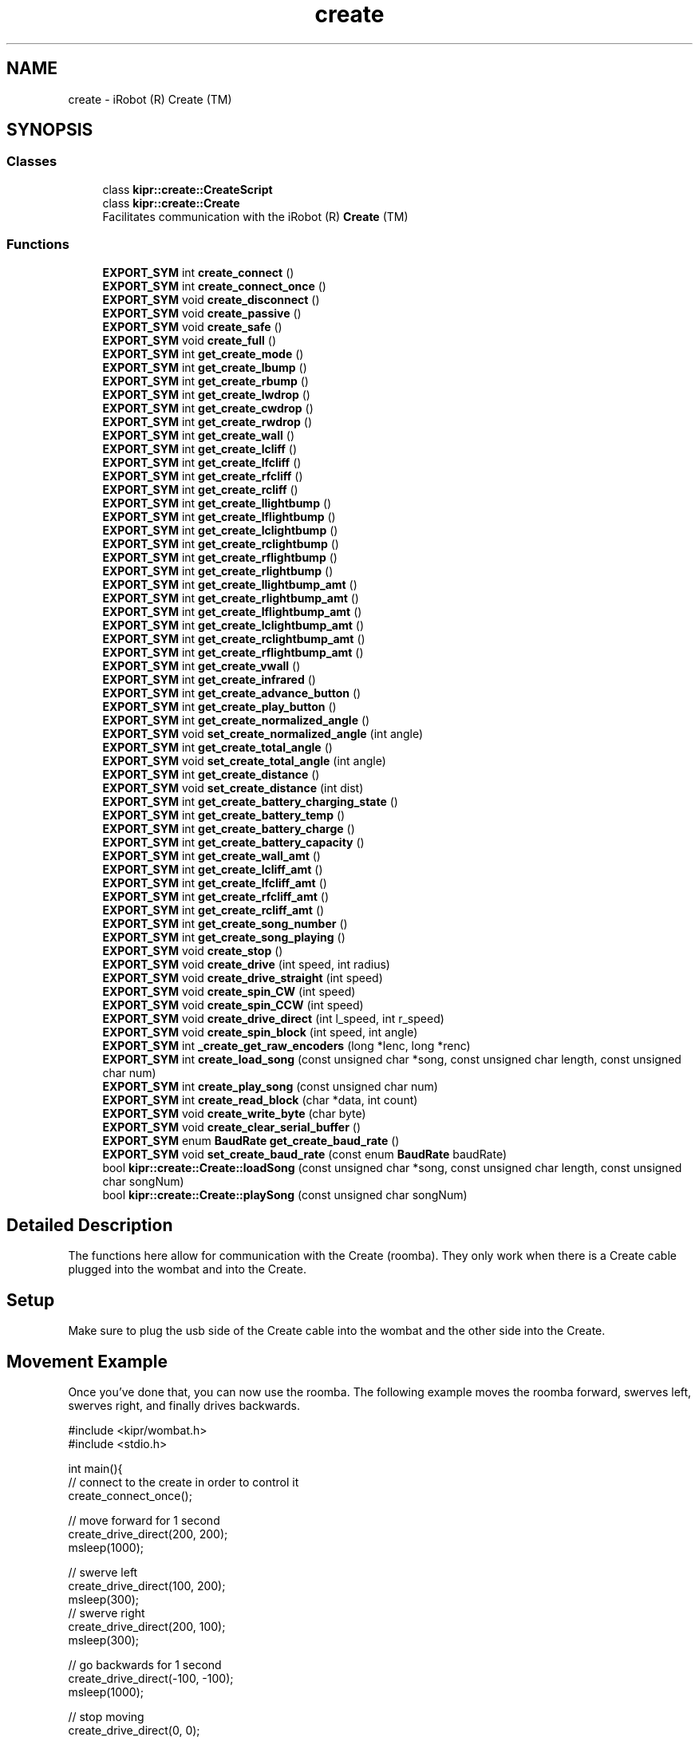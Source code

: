.TH "create" 3 "Wed Sep 4 2024" "Version 1.0.0" "libkipr" \" -*- nroff -*-
.ad l
.nh
.SH NAME
create \- iRobot (R) Create (TM)
.SH SYNOPSIS
.br
.PP
.SS "Classes"

.in +1c
.ti -1c
.RI "class \fBkipr::create::CreateScript\fP"
.br
.ti -1c
.RI "class \fBkipr::create::Create\fP"
.br
.RI "Facilitates communication with the iRobot (R) \fBCreate\fP (TM) "
.in -1c
.SS "Functions"

.in +1c
.ti -1c
.RI "\fBEXPORT_SYM\fP int \fBcreate_connect\fP ()"
.br
.ti -1c
.RI "\fBEXPORT_SYM\fP int \fBcreate_connect_once\fP ()"
.br
.ti -1c
.RI "\fBEXPORT_SYM\fP void \fBcreate_disconnect\fP ()"
.br
.ti -1c
.RI "\fBEXPORT_SYM\fP void \fBcreate_passive\fP ()"
.br
.ti -1c
.RI "\fBEXPORT_SYM\fP void \fBcreate_safe\fP ()"
.br
.ti -1c
.RI "\fBEXPORT_SYM\fP void \fBcreate_full\fP ()"
.br
.ti -1c
.RI "\fBEXPORT_SYM\fP int \fBget_create_mode\fP ()"
.br
.ti -1c
.RI "\fBEXPORT_SYM\fP int \fBget_create_lbump\fP ()"
.br
.ti -1c
.RI "\fBEXPORT_SYM\fP int \fBget_create_rbump\fP ()"
.br
.ti -1c
.RI "\fBEXPORT_SYM\fP int \fBget_create_lwdrop\fP ()"
.br
.ti -1c
.RI "\fBEXPORT_SYM\fP int \fBget_create_cwdrop\fP ()"
.br
.ti -1c
.RI "\fBEXPORT_SYM\fP int \fBget_create_rwdrop\fP ()"
.br
.ti -1c
.RI "\fBEXPORT_SYM\fP int \fBget_create_wall\fP ()"
.br
.ti -1c
.RI "\fBEXPORT_SYM\fP int \fBget_create_lcliff\fP ()"
.br
.ti -1c
.RI "\fBEXPORT_SYM\fP int \fBget_create_lfcliff\fP ()"
.br
.ti -1c
.RI "\fBEXPORT_SYM\fP int \fBget_create_rfcliff\fP ()"
.br
.ti -1c
.RI "\fBEXPORT_SYM\fP int \fBget_create_rcliff\fP ()"
.br
.ti -1c
.RI "\fBEXPORT_SYM\fP int \fBget_create_llightbump\fP ()"
.br
.ti -1c
.RI "\fBEXPORT_SYM\fP int \fBget_create_lflightbump\fP ()"
.br
.ti -1c
.RI "\fBEXPORT_SYM\fP int \fBget_create_lclightbump\fP ()"
.br
.ti -1c
.RI "\fBEXPORT_SYM\fP int \fBget_create_rclightbump\fP ()"
.br
.ti -1c
.RI "\fBEXPORT_SYM\fP int \fBget_create_rflightbump\fP ()"
.br
.ti -1c
.RI "\fBEXPORT_SYM\fP int \fBget_create_rlightbump\fP ()"
.br
.ti -1c
.RI "\fBEXPORT_SYM\fP int \fBget_create_llightbump_amt\fP ()"
.br
.ti -1c
.RI "\fBEXPORT_SYM\fP int \fBget_create_rlightbump_amt\fP ()"
.br
.ti -1c
.RI "\fBEXPORT_SYM\fP int \fBget_create_lflightbump_amt\fP ()"
.br
.ti -1c
.RI "\fBEXPORT_SYM\fP int \fBget_create_lclightbump_amt\fP ()"
.br
.ti -1c
.RI "\fBEXPORT_SYM\fP int \fBget_create_rclightbump_amt\fP ()"
.br
.ti -1c
.RI "\fBEXPORT_SYM\fP int \fBget_create_rflightbump_amt\fP ()"
.br
.ti -1c
.RI "\fBEXPORT_SYM\fP int \fBget_create_vwall\fP ()"
.br
.ti -1c
.RI "\fBEXPORT_SYM\fP int \fBget_create_infrared\fP ()"
.br
.ti -1c
.RI "\fBEXPORT_SYM\fP int \fBget_create_advance_button\fP ()"
.br
.ti -1c
.RI "\fBEXPORT_SYM\fP int \fBget_create_play_button\fP ()"
.br
.ti -1c
.RI "\fBEXPORT_SYM\fP int \fBget_create_normalized_angle\fP ()"
.br
.ti -1c
.RI "\fBEXPORT_SYM\fP void \fBset_create_normalized_angle\fP (int angle)"
.br
.ti -1c
.RI "\fBEXPORT_SYM\fP int \fBget_create_total_angle\fP ()"
.br
.ti -1c
.RI "\fBEXPORT_SYM\fP void \fBset_create_total_angle\fP (int angle)"
.br
.ti -1c
.RI "\fBEXPORT_SYM\fP int \fBget_create_distance\fP ()"
.br
.ti -1c
.RI "\fBEXPORT_SYM\fP void \fBset_create_distance\fP (int dist)"
.br
.ti -1c
.RI "\fBEXPORT_SYM\fP int \fBget_create_battery_charging_state\fP ()"
.br
.ti -1c
.RI "\fBEXPORT_SYM\fP int \fBget_create_battery_temp\fP ()"
.br
.ti -1c
.RI "\fBEXPORT_SYM\fP int \fBget_create_battery_charge\fP ()"
.br
.ti -1c
.RI "\fBEXPORT_SYM\fP int \fBget_create_battery_capacity\fP ()"
.br
.ti -1c
.RI "\fBEXPORT_SYM\fP int \fBget_create_wall_amt\fP ()"
.br
.ti -1c
.RI "\fBEXPORT_SYM\fP int \fBget_create_lcliff_amt\fP ()"
.br
.ti -1c
.RI "\fBEXPORT_SYM\fP int \fBget_create_lfcliff_amt\fP ()"
.br
.ti -1c
.RI "\fBEXPORT_SYM\fP int \fBget_create_rfcliff_amt\fP ()"
.br
.ti -1c
.RI "\fBEXPORT_SYM\fP int \fBget_create_rcliff_amt\fP ()"
.br
.ti -1c
.RI "\fBEXPORT_SYM\fP int \fBget_create_song_number\fP ()"
.br
.ti -1c
.RI "\fBEXPORT_SYM\fP int \fBget_create_song_playing\fP ()"
.br
.ti -1c
.RI "\fBEXPORT_SYM\fP void \fBcreate_stop\fP ()"
.br
.ti -1c
.RI "\fBEXPORT_SYM\fP void \fBcreate_drive\fP (int speed, int radius)"
.br
.ti -1c
.RI "\fBEXPORT_SYM\fP void \fBcreate_drive_straight\fP (int speed)"
.br
.ti -1c
.RI "\fBEXPORT_SYM\fP void \fBcreate_spin_CW\fP (int speed)"
.br
.ti -1c
.RI "\fBEXPORT_SYM\fP void \fBcreate_spin_CCW\fP (int speed)"
.br
.ti -1c
.RI "\fBEXPORT_SYM\fP void \fBcreate_drive_direct\fP (int l_speed, int r_speed)"
.br
.ti -1c
.RI "\fBEXPORT_SYM\fP void \fBcreate_spin_block\fP (int speed, int angle)"
.br
.ti -1c
.RI "\fBEXPORT_SYM\fP int \fB_create_get_raw_encoders\fP (long *lenc, long *renc)"
.br
.ti -1c
.RI "\fBEXPORT_SYM\fP int \fBcreate_load_song\fP (const unsigned char *song, const unsigned char length, const unsigned char num)"
.br
.ti -1c
.RI "\fBEXPORT_SYM\fP int \fBcreate_play_song\fP (const unsigned char num)"
.br
.ti -1c
.RI "\fBEXPORT_SYM\fP int \fBcreate_read_block\fP (char *data, int count)"
.br
.ti -1c
.RI "\fBEXPORT_SYM\fP void \fBcreate_write_byte\fP (char byte)"
.br
.ti -1c
.RI "\fBEXPORT_SYM\fP void \fBcreate_clear_serial_buffer\fP ()"
.br
.ti -1c
.RI "\fBEXPORT_SYM\fP enum \fBBaudRate\fP \fBget_create_baud_rate\fP ()"
.br
.ti -1c
.RI "\fBEXPORT_SYM\fP void \fBset_create_baud_rate\fP (const enum \fBBaudRate\fP baudRate)"
.br
.ti -1c
.RI "bool \fBkipr::create::Create::loadSong\fP (const unsigned char *song, const unsigned char length, const unsigned char songNum)"
.br
.ti -1c
.RI "bool \fBkipr::create::Create::playSong\fP (const unsigned char songNum)"
.br
.in -1c
.SH "Detailed Description"
.PP 
The functions here allow for communication with the Create (roomba)\&. They only work when there is a Create cable plugged into the wombat and into the Create\&. 
.SH "Setup"
.PP
Make sure to plug the usb side of the Create cable into the wombat and the other side into the Create\&. 
.SH "Movement Example"
.PP
Once you've done that, you can now use the roomba\&. The following example moves the roomba forward, swerves left, swerves right, and finally drives backwards\&. 
.PP
.nf
#include <kipr/wombat\&.h>
#include <stdio\&.h>

int main(){
     // connect to the create in order to control it
     create_connect_once();

     // move forward for 1 second
     create_drive_direct(200, 200);
     msleep(1000);

     // swerve left
     create_drive_direct(100, 200);
     msleep(300);
     // swerve right
     create_drive_direct(200, 100);
     msleep(300);
 
     // go backwards for 1 second
     create_drive_direct(-100, -100);
     msleep(1000);

     // stop moving
     create_drive_direct(0, 0);

     // disconnect before ending the program
     create_disconnect();
     return 0;
}

.fi
.PP
 
.SH "Function Documentation"
.PP 
.SS "\fBEXPORT_SYM\fP int _create_get_raw_encoders (long * lenc, long * renc)"
Gets the displacement of the left wheel and right wheel and puts that data into the \fClong\fPs provided 
.PP
\fBParameters\fP
.RS 4
\fIlenc\fP - where the left wheel's displacement is stored 
.br
\fIrenc\fP - where the right wheel's displacement is stored 
.RE
.PP
\fBNote\fP
.RS 4
Not yet implemented 
.RE
.PP

.SS "\fBEXPORT_SYM\fP void create_clear_serial_buffer ()"
Flushes commands to the create\&. 
.PP
\fBNote\fP
.RS 4
This library already automatically flushes commands to the create 
.RE
.PP

.SS "\fBEXPORT_SYM\fP int create_connect ()"
Waits to establish a connection to the create\&. 
.PP
\fB\fBThis\fP function blocks until A connection to a create is established\fP
.RS 4

.RE
.PP
\fBReturns\fP
.RS 4
0 on success 
.RE
.PP
\fBSee also\fP
.RS 4
\fBcreate_disconnect\fP 
.RE
.PP

.SS "\fBEXPORT_SYM\fP int create_connect_once ()"
Attempts to establish a connection to the create\&. 
.PP
\fBReturns\fP
.RS 4
1 if connection succeeded, 0 if connection failed 
.RE
.PP
\fBSee also\fP
.RS 4
\fBcreate_disconnect\fP 
.RE
.PP

.SS "\fBEXPORT_SYM\fP void create_disconnect ()"
Disconnects the controller from the iRobot Create\&.
.PP
ALWAYS disconnect from the iRobot Create before ending your program\&. 
.PP
\fBSee also\fP
.RS 4
\fBcreate_connect\fP 
.RE
.PP

.SS "\fBEXPORT_SYM\fP void create_drive (int speed, int radius)"
Drive at the requested speed in an arc with the provided radius\&. 
.PP
\fBParameters\fP
.RS 4
\fIspeed\fP The speed (in mm/s) to drive at\&. Range is -500 to 500\&. 
.br
\fIradius\fP The radius (in mm) of the arc to drive through\&. Range is -2000 to 2000\&. 
.RE
.PP

.SS "\fBEXPORT_SYM\fP void create_drive_direct (int l_speed, int r_speed)"
Drive the create at the provided left wheel speed and right wheel speed\&. 
.PP
\fBParameters\fP
.RS 4
\fIl_speed\fP The speed (in mm/s) to drive the left wheel at\&. Range is -500 to 500 
.br
\fIr_speed\fP The speed (in mm/s) to drive the right wheel at\&. Range is -500 to 500 
.RE
.PP

.SS "\fBEXPORT_SYM\fP void create_drive_straight (int speed)"
Drive straight at the requested speed\&. 
.PP
\fBParameters\fP
.RS 4
\fIspeed\fP The speed (in mm/s) to drive at\&. Range is -500 to 500\&. 
.RE
.PP

.SS "\fBEXPORT_SYM\fP void create_full ()"

.PP
\fBSee also\fP
.RS 4
\fBcreate_safe\fP 
.PP
\fBcreate_passive\fP 
.PP
\fBget_create_mode\fP
.RE
.PP
Puts the iRobot Create in 'Full Mode'
.PP
'Full Mode' allows the programmer to completely control all functions of the Create (disables safety blocks)\&.
.PP
With this mode enabled, the Create will not prevent use of motors in situations where it detects an edge/cliff/etc\&.
.PP
Use this if you are having issues with the Create not moving after lifting it, falling, etc\&. 
.SS "\fBEXPORT_SYM\fP int create_load_song (const unsigned char * song, const unsigned char length, const unsigned char num)"
Loads a song for playing on the create 
.PP
\fBParameters\fP
.RS 4
\fIsong\fP It should be an array of unsigned chars (positive integers 0-255) The first value in a pair will be the midi value of the note the second value in the pair will be the duration (in 64ths of a second) for example, a song {88, 20, 91, 32, 70, 15} will play midi value 88 for 20/64ths of a second, midi value 91 for 32/64ths of a second, and midi value 70 for 15/64ths of a second\&. A full list of notes playable on the create is found at https://cdn-shop.adafruit.com/datasheets/create_2_Open_Interface_Spec.pdf on page 34 
.br
 
.br
\fIlength\fP The length of the song\&. It is how many notes are in the song, not how many items are in your song array\&. 
.br
\fInum\fP The song slot to load the song into; valid values are 0, 1, 2, and 3 
.RE
.PP
\fBReturns\fP
.RS 4
1 on success, 0 on failure 
.RE
.PP
\fBNote\fP
.RS 4
Example use: \fCunsigned char example_song[] = {88, 20, 91, 32, 70, 15}; create_load_song(example_song, 3, 0);\fP 
.RE
.PP

.SS "\fBEXPORT_SYM\fP void create_passive ()"

.PP
\fBSee also\fP
.RS 4
\fBcreate_safe\fP 
.PP
\fBcreate_full\fP 
.PP
\fBget_create_mode\fP
.RE
.PP
When the Create is in Passive mode, you can request and receive sensor data using any of the sensor commands,
.PP
but you cannot change the current command parameters for the actuators (motors, speaker, lights, low side drivers, digital outputs) to something else\&.
.PP
To change how one of the actuators operates, you must switch from Passive mode to Full mode or Safe mode\&.
.PP
While in Passive mode, you can read Roomba’s sensors, watch Roomba perform a cleaning cycle, and charge the battery\&.
.PP
In Passive mode, Roomba will go into power saving mode to conserve battery power after five minutes of inactivity 
.PP
\fBNote\fP
.RS 4
Appears to crash controller, do not use or use serial communication\&. 
.RE
.PP

.SS "\fBEXPORT_SYM\fP int create_play_song (const unsigned char num)"
Plays a song that has been loaded\&. Use create_load_song first\&. 
.PP
\fBParameters\fP
.RS 4
\fInum\fP The song slot to play from; valid values are 0, 1, 2, and 3 
.RE
.PP
\fBReturns\fP
.RS 4
1 on success, 0 on failure 
.RE
.PP
\fBSee also\fP
.RS 4
\fBcreate_load_song\fP 
.RE
.PP

.SS "\fBEXPORT_SYM\fP int create_read_block (char * data, int count)"
Reads sensor data from the create\&. 
.PP
\fBParameters\fP
.RS 4
\fIdata\fP - This is where the read sensor data is stored 
.br
\fIcount\fP - How many bytes to read from the create\&. 
.RE
.PP
\fBReturns\fP
.RS 4
1 on success, 0 on failure\&. 
.RE
.PP

.SS "\fBEXPORT_SYM\fP void create_safe ()"

.PP
\fBSee also\fP
.RS 4
\fBcreate_full\fP 
.PP
\fBcreate_passive\fP 
.PP
\fBget_create_mode\fP
.RE
.PP
Puts the iRobot Create in 'Safe Mode'
.PP
Safe mode gives you full control of Roomba, with the exception of the following safety-related conditions\&.
.PP
safety-related conditions include: Cliff detection, wheel drop, and charging\&.
.PP
If your Create is refusing to move, try setting it to full mode\&. 
.SS "\fBEXPORT_SYM\fP void create_spin_block (int speed, int angle)"
Turns the create the requested number of degrees at the requested speed\&. 
.PP
\fBParameters\fP
.RS 4
\fIspeed\fP The speed (in mm/s) to turn at\&. Range is -500 to 500 
.br
\fIangle\fP The angle (in degrees) to turn\&. 
.RE
.PP
\fBNote\fP
.RS 4
This is a blocking function, so you DO NOT need an msleep after it\&. It already sleeps for the time that it needs to execute the turn and doesn't need extra msleeps\&. 
.RE
.PP

.SS "\fBEXPORT_SYM\fP void create_spin_CCW (int speed)"
Spin counter-clockwise at the requested speed\&. Spins in place\&. 
.PP
\fBParameters\fP
.RS 4
\fIspeed\fP The speed (in mm/s) to drive at\&. Range is -500 to 500\&. 
.RE
.PP
\fBNote\fP
.RS 4
negative speeds will result in spinning clockwise 
.RE
.PP

.SS "\fBEXPORT_SYM\fP void create_spin_CW (int speed)"
Spin clockwise at the requested speed\&. Spins in place\&. 
.PP
\fBParameters\fP
.RS 4
\fIspeed\fP The speed (in mm/s) to drive at\&. Range is -500 to 500\&. 
.RE
.PP
\fBNote\fP
.RS 4
negative speeds will result in spinning counter-clockwise 
.RE
.PP

.SS "\fBEXPORT_SYM\fP void create_stop ()"
Sets the create connection mode to off\&. No sensor data will be available, and the create will not respond to movement commands\&. 
.SS "\fBEXPORT_SYM\fP void create_write_byte (char byte)"
Write a byte to the create\&. This is used to send commands directly to the create without using the functions provided in this library\&. 
.PP
\fBNote\fP
.RS 4
If you want to directly send bytes to the create, consider checking out the actual create oi specifications: https://cdn-shop.adafruit.com/datasheets/create_2_Open_Interface_Spec.pdf 
.RE
.PP

.SS "\fBEXPORT_SYM\fP int get_create_advance_button ()"
Returns if the 'advance' button is pressed\&. 
.PP
\fBNote\fP
.RS 4
'Advance' is not a button on the newer Creates\&. 
.RE
.PP

.SS "\fBEXPORT_SYM\fP int get_create_battery_capacity ()"
Returns the capacity of the battery in milliAmp-Hours (mAH) 
.SS "\fBEXPORT_SYM\fP int get_create_battery_charge ()"
returns the current charge on the battery in milliAmp-Hours (mAH) 
.SS "\fBEXPORT_SYM\fP int get_create_battery_charging_state ()"

.PP
\fBSee also\fP
.RS 4
get_create_battery_voltage 
.PP
get_create_battery_current
.RE
.PP
returns the current charging state of the battery\&.
.PP
Not Charging: 0, Reconditioning Charging: 1, Full Charging: 2, Trickle Charging: 3, Waiting: 4, Charging Connection Fault: 5 
.SS "\fBEXPORT_SYM\fP int get_create_battery_temp ()"
returns the temperature of the battery in degrees Celcius 
.SS "\fBEXPORT_SYM\fP enum \fBBaudRate\fP get_create_baud_rate ()"
Returns the baud rate of the create\&. 
.PP
\fBNote\fP
.RS 4
The baud rate is how many times a second the create updates its sensors and receives commands\&. 
.RE
.PP

.SS "\fBEXPORT_SYM\fP int get_create_cwdrop ()"

.PP
\fBSee also\fP
.RS 4
\fBget_create_rwdrop\fP 
.PP
\fBget_create_lwdrop\fP 
.RE
.PP
\fBNote\fP
.RS 4
Not Implemented 
.RE
.PP

.SS "\fBEXPORT_SYM\fP int get_create_distance ()"

.PP
\fBSee also\fP
.RS 4
\fBset_create_distance\fP
.RE
.PP
Gets the distance traveled based on encoder values in the wheels\&.
.PP
Units should be in millimeters (mm) 
.SS "\fBEXPORT_SYM\fP int get_create_infrared ()"
The Docks, Virutal Walls, etc\&. send out infrared signals that the Create can pick up\&.
.PP
For example, Right of dock ('Green Buoy'): 164, Left of Dock ('Red Buoy'): 168, 'Force Field': 161
.PP
You can also potentially control the Create with IR signals for forward, backward, etc\&.
.PP
See iRobot Create Manual for more information ('Characters sent by iRobot devices') 
.SS "\fBEXPORT_SYM\fP int get_create_lbump ()"

.PP
\fBSee also\fP
.RS 4
\fBget_create_rbump\fP
.RE
.PP
Returns the status of the left bumper as a digital value (0 or 1)\&. 
.SS "\fBEXPORT_SYM\fP int get_create_lcliff ()"

.PP
\fBSee also\fP
.RS 4
\fBget_create_lfcliff\fP 
.PP
\fBget_create_rfcliff\fP 
.PP
\fBget_create_rcliff\fP
.RE
.PP
reports if the left cliff/edge sensor is tripped\&. 
.SS "\fBEXPORT_SYM\fP int get_create_lcliff_amt ()"
Returns the value measured by the left-most cliff sensor\&. 
.PP
\fBNote\fP
.RS 4
For line following purposes, this can be treated like a tophat sensor value\&. Lower values often indicate black, higher values often indicate white\&. 
.RE
.PP
\fBSee also\fP
.RS 4
\fBget_create_lcliff\fP 
.RE
.PP

.SS "\fBEXPORT_SYM\fP int get_create_lclightbump ()"

.PP
\fBSee also\fP
.RS 4
\fBget_create_lflightbump\fP 
.PP
\fBget_create_llightbump\fP 
.PP
\fBget_create_rclightbump\fP 
.PP
\fBget_create_rflightbump\fP 
.PP
\fBget_create_rlightbump\fP
.RE
.PP
returns the left-center light bumper sensor as described in the iRobot Create manual\&.
.PP
returns a binary/digital value rather than the raw sensor data (on or off/1 or 0)\&. 
.SS "\fBEXPORT_SYM\fP int get_create_lclightbump_amt ()"

.PP
\fBSee also\fP
.RS 4
\fBget_create_lflightbump_amt\fP 
.PP
\fBget_create_llightbump_amt\fP 
.PP
\fBget_create_rclightbump_amt\fP 
.PP
\fBget_create_rflightbump_amt\fP 
.PP
\fBget_create_rlightbump_amt\fP
.RE
.PP
returns the left-center light bumper sensor as described in the iRobot Create manual\&.
.PP
returns the amount the sensor is pressed, rather than a binary value\&. 
.SS "\fBEXPORT_SYM\fP int get_create_lfcliff ()"

.PP
\fBSee also\fP
.RS 4
\fBget_create_lcliff\fP 
.PP
\fBget_create_rfcliff\fP 
.PP
\fBget_create_rcliff\fP
.RE
.PP
reports if the front-left cliff/edge sensor is tripped\&. 
.SS "\fBEXPORT_SYM\fP int get_create_lfcliff_amt ()"
Returns the value measured by the left-front cliff sensor\&. 
.PP
\fBNote\fP
.RS 4
For line following purposes, this can be treated like a tophat sensor value\&. Lower values often indicate black, higher values often indicate white\&. 
.RE
.PP
\fBSee also\fP
.RS 4
\fBget_create_lfcliff\fP 
.RE
.PP

.SS "\fBEXPORT_SYM\fP int get_create_lflightbump ()"

.PP
\fBSee also\fP
.RS 4
\fBget_create_llightbump\fP 
.PP
\fBget_create_lclightbump\fP 
.PP
\fBget_create_rclightbump\fP 
.PP
\fBget_create_rflightbump\fP 
.PP
\fBget_create_rlightbump\fP
.RE
.PP
returns the left-front light bumper sensor as described in the iRobot Create manual\&.
.PP
returns a binary/digital value rather than the raw sensor data (on or off/1 or 0)\&. 
.SS "\fBEXPORT_SYM\fP int get_create_lflightbump_amt ()"

.PP
\fBSee also\fP
.RS 4
\fBget_create_llightbump_amt\fP 
.PP
\fBget_create_lclightbump_amt\fP 
.PP
\fBget_create_rclightbump_amt\fP 
.PP
\fBget_create_rflightbump_amt\fP 
.PP
\fBget_create_rlightbump_amt\fP
.RE
.PP
returns the left-front light bumper sensor as described in the iRobot Create manual\&.
.PP
returns the amount the sensor is pressed, rather than a binary value\&. 
.SS "\fBEXPORT_SYM\fP int get_create_llightbump ()"

.PP
\fBSee also\fP
.RS 4
\fBget_create_lflightbump\fP 
.PP
\fBget_create_lclightbump\fP 
.PP
\fBget_create_rclightbump\fP 
.PP
\fBget_create_rflightbump\fP 
.PP
\fBget_create_rlightbump\fP
.RE
.PP
returns the left light bumper sensor as described in the iRobot Create manual\&.
.PP
returns a binary/digital value rather than the raw sensor data (on or off/1 or 0)\&. 
.SS "\fBEXPORT_SYM\fP int get_create_llightbump_amt ()"

.PP
\fBSee also\fP
.RS 4
\fBget_create_lflightbump_amt\fP 
.PP
\fBget_create_lclightbump_amt\fP 
.PP
\fBget_create_rclightbump_amt\fP 
.PP
\fBget_create_rflightbump_amt\fP 
.PP
\fBget_create_rlightbump_amt\fP
.RE
.PP
returns the left light bumper sensor as described in the iRobot Create manual\&.
.PP
returns the amount the sensor is pressed, rather than a binary value\&. 
.SS "\fBEXPORT_SYM\fP int get_create_lwdrop ()"

.PP
\fBSee also\fP
.RS 4
\fBget_create_rwdrop\fP
.RE
.PP
Detects if the left wheel is dropped/lowered (the create is lifted) 
.SS "\fBEXPORT_SYM\fP int get_create_mode ()"

.PP
\fBSee also\fP
.RS 4
\fBcreate_safe\fP 
.PP
\fBcreate_passive\fP 
.PP
\fBcreate_full\fP
.RE
.PP
Gets the current mode of the Create OI
.PP
Off: 0, Passive: 1, Safe: 2, Full: 3 
.SS "\fBEXPORT_SYM\fP int get_create_normalized_angle ()"

.PP
\fBSee also\fP
.RS 4
\fBset_create_normalized_angle\fP
.RE
.PP
returns the normalized angle that the create is at in degrees (angle mod 360)\&.
.PP
'Normalized' means that the angle is converted to be between 0 and 360 degrees first\&. 
.SS "\fBEXPORT_SYM\fP int get_create_play_button ()"
Returns if the 'play' button is pressed\&. 
.PP
\fBNote\fP
.RS 4
'Play' is not a button on the newer Creates\&. 
.RE
.PP

.SS "\fBEXPORT_SYM\fP int get_create_rbump ()"

.PP
\fBSee also\fP
.RS 4
\fBget_create_lbump\fP
.RE
.PP
Returns the status of the right bumper as a digital value (0 or 1)\&. 
.SS "\fBEXPORT_SYM\fP int get_create_rcliff ()"

.PP
\fBSee also\fP
.RS 4
\fBget_create_lcliff\fP 
.PP
\fBget_create_lfcliff\fP 
.PP
\fBget_create_rfcliff\fP
.RE
.PP
reports if the right cliff/edge sensor is tripped\&. 
.SS "\fBEXPORT_SYM\fP int get_create_rcliff_amt ()"
Returns the value measured by the right-most cliff sensor\&. 
.PP
\fBNote\fP
.RS 4
For line following purposes, this can be treated like a tophat sensor value\&. Lower values often indicate black, higher values often indicate white\&. 
.RE
.PP

.SS "\fBEXPORT_SYM\fP int get_create_rclightbump ()"

.PP
\fBSee also\fP
.RS 4
\fBget_create_lflightbump\fP 
.PP
\fBget_create_lclightbump\fP 
.PP
\fBget_create_llightbump\fP 
.PP
\fBget_create_rflightbump\fP 
.PP
\fBget_create_rlightbump\fP
.RE
.PP
returns the right-center light bumper sensor as described in the iRobot Create manual\&.
.PP
returns a binary/digital value rather than the raw sensor data (on or off/1 or 0)\&. 
.SS "\fBEXPORT_SYM\fP int get_create_rclightbump_amt ()"

.PP
\fBSee also\fP
.RS 4
\fBget_create_lflightbump_amt\fP 
.PP
\fBget_create_lclightbump_amt\fP 
.PP
\fBget_create_llightbump_amt\fP 
.PP
\fBget_create_rflightbump_amt\fP 
.PP
\fBget_create_rlightbump_amt\fP
.RE
.PP
returns the right-center light bumper sensor as described in the iRobot Create manual\&.
.PP
returns the amount the sensor is pressed, rather than a binary value\&. 
.SS "\fBEXPORT_SYM\fP int get_create_rfcliff ()"

.PP
\fBSee also\fP
.RS 4
\fBget_create_lcliff\fP 
.PP
\fBget_create_rcliff\fP 
.PP
\fBget_create_lfcliff\fP
.RE
.PP
reports if the front-right cliff/edge sensor is tripped\&. 
.SS "\fBEXPORT_SYM\fP int get_create_rfcliff_amt ()"
Returns the value measured by the right-front cliff sensor\&. 
.PP
\fBNote\fP
.RS 4
For line following purposes, this can be treated like a tophat sensor value\&. Lower values often indicate black, higher values often indicate white\&. 
.RE
.PP
\fBSee also\fP
.RS 4
\fBget_create_rfcliff\fP 
.RE
.PP

.SS "\fBEXPORT_SYM\fP int get_create_rflightbump ()"

.PP
\fBSee also\fP
.RS 4
\fBget_create_lflightbump\fP 
.PP
\fBget_create_lclightbump\fP 
.PP
\fBget_create_rclightbump\fP 
.PP
\fBget_create_llightbump\fP 
.PP
\fBget_create_rlightbump\fP
.RE
.PP
returns the right-front light bumper sensor as described in the iRobot Create manual\&.
.PP
returns a binary/digital value rather than the raw sensor data (on or off/1 or 0)\&. 
.SS "\fBEXPORT_SYM\fP int get_create_rflightbump_amt ()"

.PP
\fBSee also\fP
.RS 4
\fBget_create_lflightbump_amt\fP 
.PP
\fBget_create_lclightbump_amt\fP 
.PP
\fBget_create_rclightbump_amt\fP 
.PP
\fBget_create_llightbump_amt\fP 
.PP
\fBget_create_rlightbump_amt\fP
.RE
.PP
returns the right-front light bumper sensor as described in the iRobot Create manual\&.
.PP
returns the amount the sensor is pressed, rather than a binary value\&. 
.SS "\fBEXPORT_SYM\fP int get_create_rlightbump ()"

.PP
\fBSee also\fP
.RS 4
\fBget_create_lflightbump\fP 
.PP
\fBget_create_lclightbump\fP 
.PP
\fBget_create_rclightbump\fP 
.PP
\fBget_create_rflightbump\fP 
.PP
\fBget_create_llightbump\fP
.RE
.PP
returns the right light bumper sensor as described in the iRobot Create manual\&.
.PP
returns a binary/digital value rather than the raw sensor data (on or off/1 or 0)\&. 
.SS "\fBEXPORT_SYM\fP int get_create_rlightbump_amt ()"

.PP
\fBSee also\fP
.RS 4
\fBget_create_lflightbump_amt\fP 
.PP
\fBget_create_lclightbump_amt\fP 
.PP
\fBget_create_rclightbump_amt\fP 
.PP
\fBget_create_rflightbump_amt\fP 
.PP
\fBget_create_llightbump_amt\fP
.RE
.PP
returns the right light bumper sensor as described in the iRobot Create manual\&.
.PP
returns the amount the sensor is pressed, rather than a binary value\&. 
.SS "\fBEXPORT_SYM\fP int get_create_rwdrop ()"

.PP
\fBSee also\fP
.RS 4
\fBget_create_lwdrop\fP
.RE
.PP
Detects if the right wheel is dropped/lowered (the create is lifted) 
.SS "\fBEXPORT_SYM\fP int get_create_song_number ()"

.PP
\fBReturns\fP
.RS 4
The song slot of the current song 
.RE
.PP

.SS "\fBEXPORT_SYM\fP int get_create_song_playing ()"

.PP
\fBReturns\fP
.RS 4
1 if it the create is playing a song, 0 if the create isn't playing a song 
.RE
.PP

.SS "\fBEXPORT_SYM\fP int get_create_total_angle ()"

.PP
\fBSee also\fP
.RS 4
\fBset_create_total_angle\fP
.RE
.PP
returns the angle the Create is currently turned to (does not 'normalize')\&.
.PP
This value is any value as it is not normalized to a range of [0,360) 
.SS "\fBEXPORT_SYM\fP int get_create_vwall ()"

.PP
\fBSee also\fP
.RS 4
\fBget_create_wall\fP
.RE
.PP
Reports if there is a virutal wall\&. 
.PP
\fBNote\fP
.RS 4
The botball kit does not contain a 'virtual wall' unit as of Fall 2019\&. 
.RE
.PP

.SS "\fBEXPORT_SYM\fP int get_create_wall ()"

.PP
\fBSee also\fP
.RS 4
\fBget_create_vwall\fP
.RE
.PP
Reports if the Create sees a physical wall\&. 
.PP
\fBNote\fP
.RS 4
The Create only detects walls on the right because Roombas only need it on the right side\&. 
.RE
.PP

.SS "\fBEXPORT_SYM\fP int get_create_wall_amt ()"
Returns the wall signal sensed by the create\&. 
.PP
\fBSee also\fP
.RS 4
\fBget_create_wall\fP 
.RE
.PP

.SS "bool kipr::create::Create::loadSong (const unsigned char * song, const unsigned char length, const unsigned char songNum)"
Loads a song for playing on the create 
.PP
\fBParameters\fP
.RS 4
\fIsong\fP It should be an array of unsigned chars (positive integers 0-255) The first value in a pair will be the midi value of the note the second value in the pair will be the duration (in 64ths of a second) for example, a song {88, 20, 91, 32, 70, 15} will play midi value 88 for 20/64ths of a second, midi value 91 for 32/64ths of a second, and midi value 70 for 15/64ths of a second\&. A full list of notes playable on the create is found at https://cdn-shop.adafruit.com/datasheets/create_2_Open_Interface_Spec.pdf on page 34 
.br
\fIlength\fP The length of the song\&. It is how many notes are in the song, not how many items are in your song array\&. 
.br
\fInum\fP The song slot to load the song into; valid values are 0, 1, 2, and 3 
.RE
.PP
\fBReturns\fP
.RS 4
1 on success, 0 on failure 
.RE
.PP
\fBNote\fP
.RS 4
Example use: \fCunsigned char example_song[] = {88, 20, 91, 32, 70, 15}; create_load_song(example_song, 3, 0);\fP 
.RE
.PP

.SS "bool kipr::create::Create::playSong (const unsigned char songNum)"
Plays a song that has been loaded\&. Use create_load_song first\&. 
.PP
\fBParameters\fP
.RS 4
\fInum\fP The song slot to play from; valid values are 0, 1, 2, and 3 
.RE
.PP
\fBReturns\fP
.RS 4
1 on success, 0 on failure 
.RE
.PP
\fBSee also\fP
.RS 4
\fBcreate_load_song\fP 
.RE
.PP

.SS "\fBEXPORT_SYM\fP void set_create_baud_rate (const enum \fBBaudRate\fP baudRate)"
Sets the create's baud rate to the provided baud rate\&. 
.SS "\fBEXPORT_SYM\fP void set_create_distance (int dist)"
Sets the current distance the create thinks it has traveled\&.
.PP
Use this to set it's reference for where it is\&. 
.SS "\fBEXPORT_SYM\fP void set_create_normalized_angle (int angle)"

.PP
\fBSee also\fP
.RS 4
\fBget_create_normalized_angle\fP
.RE
.PP
Set the current angle that the create is at\&.
.PP
Sets what the create should use as a reference for its angle 
.SS "\fBEXPORT_SYM\fP void set_create_total_angle (int angle)"

.PP
\fBSee also\fP
.RS 4
\fBget_create_total_angle\fP
.RE
.PP
Set the current angle that the create is at for the total angle functions\&.
.PP
Sets what the create should use as a reference for its angle 
.SH "Author"
.PP 
Generated automatically by Doxygen for libkipr from the source code\&.
